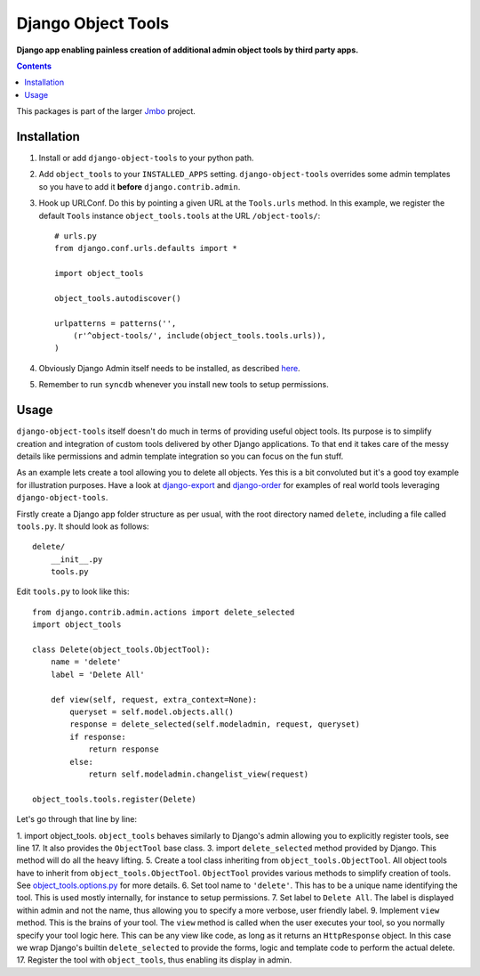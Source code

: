 Django Object Tools
===================
**Django app enabling painless creation of additional admin object tools by third party apps.**

.. contents:: Contents
    :depth: 5

This packages is part of the larger `Jmbo <http://www.jmbo.org>`_ project.

Installation
------------
#. Install or add ``django-object-tools`` to your python path.

#. Add ``object_tools`` to your ``INSTALLED_APPS`` setting. ``django-object-tools`` overrides some admin templates so you have to add it **before** ``django.contrib.admin``.

#. Hook up URLConf. Do this by pointing a given URL at the ``Tools.urls`` method. In this example, we register the default ``Tools`` instance ``object_tools.tools`` at the URL ``/object-tools/``::
    
    # urls.py
    from django.conf.urls.defaults import *

    import object_tools

    object_tools.autodiscover()

    urlpatterns = patterns('',
        (r'^object-tools/', include(object_tools.tools.urls)),
    )

#. Obviously Django Admin itself needs to be installed, as described `here <https://docs.djangoproject.com/en/dev/ref/contrib/admin/>`_.

#. Remember to run ``syncdb`` whenever you install new tools to setup permissions.

Usage
-----

``django-object-tools`` itself doesn't do much in terms of providing useful object tools. Its purpose is to simplify creation and integration of custom tools delivered by other Django applications. To that end it takes care of the messy details like permissions and admin template integration so you can focus on the fun stuff.

As an example lets create a tool allowing you to delete all objects. Yes this is a bit convoluted but it's a good toy example for illustration purposes. Have a look at `django-export <http://pypi.python.org/pypi/django-export>`_ and `django-order <http://pypi.python.org/pypi/django-order>`_ for examples of real world tools leveraging ``django-object-tools``.    

Firstly create a Django app folder structure as per usual, with the root directory named ``delete``, including a file called ``tools.py``. It should look as follows::

    delete/
        __init__.py
        tools.py

Edit ``tools.py`` to look like this::

    from django.contrib.admin.actions import delete_selected
    import object_tools

    class Delete(object_tools.ObjectTool):
        name = 'delete'
        label = 'Delete All'

        def view(self, request, extra_context=None):
            queryset = self.model.objects.all()
            response = delete_selected(self.modeladmin, request, queryset)
            if response:
                return response
            else:
                return self.modeladmin.changelist_view(request)

    object_tools.tools.register(Delete)

Let's go through that line by line:

1. import object_tools. ``object_tools`` behaves similarly to Django's admin allowing you to explicitly register tools, see line 17. It also provides the ``ObjectTool`` base class.
3. import ``delete_selected`` method provided by Django. This method will do all the heavy lifting.
5. Create a tool class inheriting from ``object_tools.ObjectTool``. All object tools have to inherit from ``object_tools.ObjectTool``. ``ObjectTool`` provides various methods to simplify creation of tools. See `object_tools.options.py <https://github.com/praekelt/django-object-tools/blob/master/object_tools/options.py>`_ for more details.
6. Set tool name to ``'delete'``. This has to be a unique name identifying the tool. This is used mostly internally, for instance to setup permissions.
7. Set label to ``Delete All``. The label is displayed within admin and not the name, thus allowing you to specify a more verbose, user friendly label.
9. Implement ``view`` method. This is the brains of your tool. The ``view`` method is called when the user executes your tool, so you normally specify your tool logic here. This can be any view like code, as long as it returns an ``HttpResponse`` object. In this case we wrap Django's builtin ``delete_selected`` to provide the forms, logic and template code to perform the actual delete.
17. Register the tool with ``object_tools``, thus enabling its display in admin.    
